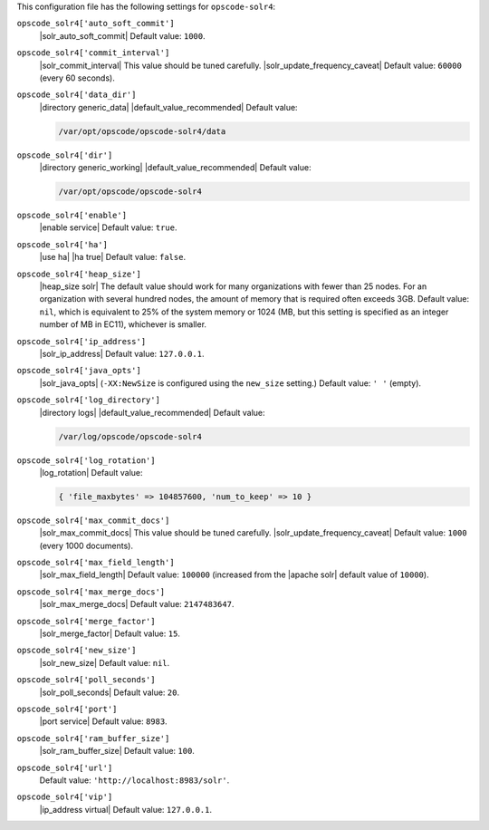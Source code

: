 .. The contents of this file may be included in multiple topics (using the includes directive).
.. The contents of this file should be modified in a way that preserves its ability to appear in multiple topics.


This configuration file has the following settings for ``opscode-solr4``:

``opscode_solr4['auto_soft_commit']``
   |solr_auto_soft_commit| Default value: ``1000``.

``opscode_solr4['commit_interval']``
   |solr_commit_interval| This value should be tuned carefully. |solr_update_frequency_caveat| Default value: ``60000`` (every 60 seconds).

``opscode_solr4['data_dir']``
   |directory generic_data| |default_value_recommended| Default value:

   .. code-block:: ruby

      /var/opt/opscode/opscode-solr4/data

``opscode_solr4['dir']``
   |directory generic_working| |default_value_recommended| Default value:

   .. code-block:: ruby

      /var/opt/opscode/opscode-solr4

``opscode_solr4['enable']``
   |enable service| Default value: ``true``.

``opscode_solr4['ha']``
   |use ha| |ha true| Default value: ``false``.

``opscode_solr4['heap_size']``
   |heap_size solr| The default value should work for many organizations with fewer than 25 nodes. For an organization with several hundred nodes, the amount of memory that is required often exceeds 3GB. Default value: ``nil``, which is equivalent to 25% of the system memory or 1024 (MB, but this setting is specified as an integer number of MB in EC11), whichever is smaller.

``opscode_solr4['ip_address']``
   |solr_ip_address| Default value: ``127.0.0.1``.

``opscode_solr4['java_opts']``
   |solr_java_opts| (``-XX:NewSize`` is configured using the ``new_size`` setting.) Default value: ``' '`` (empty).

``opscode_solr4['log_directory']``
   |directory logs| |default_value_recommended| Default value:

   .. code-block:: ruby

      /var/log/opscode/opscode-solr4

``opscode_solr4['log_rotation']``
   |log_rotation| Default value:

   .. code-block:: ruby

      { 'file_maxbytes' => 104857600, 'num_to_keep' => 10 }

``opscode_solr4['max_commit_docs']``
   |solr_max_commit_docs| This value should be tuned carefully.  |solr_update_frequency_caveat| Default value: ``1000`` (every 1000 documents).

``opscode_solr4['max_field_length']``
   |solr_max_field_length| Default value: ``100000`` (increased from the |apache solr| default value of ``10000``).

``opscode_solr4['max_merge_docs']``
   |solr_max_merge_docs| Default value: ``2147483647``.

``opscode_solr4['merge_factor']``
   |solr_merge_factor| Default value: ``15``.

``opscode_solr4['new_size']``
   |solr_new_size| Default value: ``nil``.

``opscode_solr4['poll_seconds']``
   |solr_poll_seconds| Default value: ``20``.

``opscode_solr4['port']``
   |port service| Default value: ``8983``.

``opscode_solr4['ram_buffer_size']``
   |solr_ram_buffer_size| Default value: ``100``.

``opscode_solr4['url']``
   Default value: ``'http://localhost:8983/solr'``.

``opscode_solr4['vip']``
   |ip_address virtual| Default value: ``127.0.0.1``.
